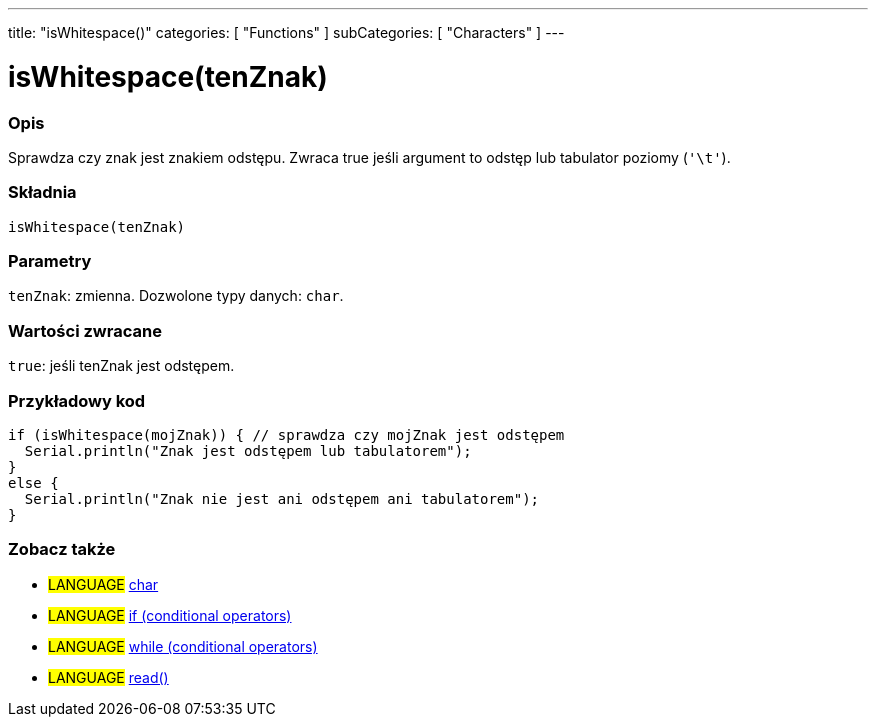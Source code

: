 ---
title: "isWhitespace()"
categories: [ "Functions" ]
subCategories: [ "Characters" ]
---





= isWhitespace(tenZnak)


// POCZĄTEK SEKCJI OPISOWEJ
[#overview]
--

[float]
=== Opis
Sprawdza czy znak jest znakiem odstępu. Zwraca true jeśli argument to odstęp lub tabulator poziomy (`'\t'`).
[%hardbreaks]


[float]
=== Składnia
`isWhitespace(tenZnak)`


[float]
=== Parametry
`tenZnak`: zmienna. Dozwolone typy danych: `char`.


[float]
=== Wartości zwracane
`true`: jeśli tenZnak jest odstępem.

--
// KONIEC SEKCJI OPISOWEJ



// POCZĄTEK SEKCJI JAK UŻYWAĆ
[#howtouse]
--

[float]
=== Przykładowy kod

[source,arduino]
----
if (isWhitespace(mojZnak)) { // sprawdza czy mojZnak jest odstępem
  Serial.println("Znak jest odstępem lub tabulatorem");
}
else {
  Serial.println("Znak nie jest ani odstępem ani tabulatorem");
}
----

--
// KONIEC SEKCJI JAK UŻYWAĆ


// POCZĄTEK SEKCJI ZOBACZ TAKŻE
[#see_also]
--

[float]
=== Zobacz także

[role="language"]
* #LANGUAGE#  link:../../../variables/data-types/char[char]
* #LANGUAGE#  link:../../../structure/control-structure/if[if (conditional operators)]
* #LANGUAGE#  link:../../../structure/control-structure/while[while (conditional operators)]
* #LANGUAGE# link:../../communication/serial/read[read()]

--
// KONIEC SEKCJI ZOBACZ TAKŻE
